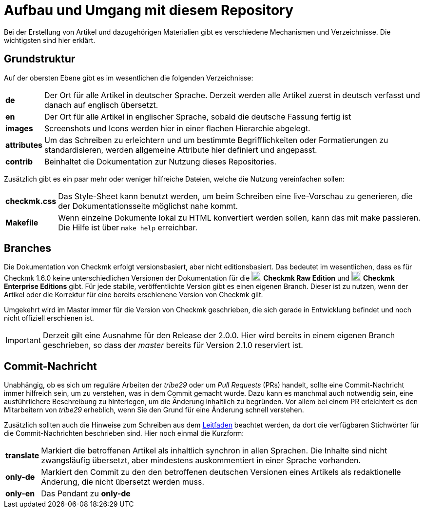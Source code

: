 = Aufbau und Umgang mit diesem Repository

:cmk: Checkmk
:v16: 1.6.0
:v20: 2.0.0
:v21: 2.1.0
:imagesdir: ../images
:CEE: pass:q,m[image:CEE.svg[CEE,title=Checkmk Enterprise Editions,width=20] *Checkmk Enterprise Editions*]
:CRE: pass:q,m[image:CRE.svg[CRE,title=Checkmk Raw Edition,width=20] *Checkmk Raw Edition*]

Bei der Erstellung von Artikel und dazugehörigen Materialien gibt es verschiedene Mechanismen und Verzeichnisse. Die wichtigsten sind hier erklärt.

== Grundstruktur

Auf der obersten Ebene gibt es im wesentlichen die folgenden Verzeichnisse:

[horizontal]
*de*:: Der Ort für alle Artikel in deutscher Sprache. Derzeit werden alle Artikel zuerst in deutsch verfasst und danach auf englisch übersetzt.
*en*:: Der Ort für alle Artikel in englischer Sprache, sobald die deutsche Fassung fertig ist
*images*:: Screenshots und Icons werden hier in einer flachen Hierarchie abgelegt.
*attributes*:: Um das Schreiben zu erleichtern und um bestimmte Begrifflichkeiten oder Formatierungen zu standardisieren, werden allgemeine Attribute hier definiert und angepasst.
*contrib*:: Beinhaltet die Dokumentation zur Nutzung dieses Repositories.

Zusätzlich gibt es ein paar mehr oder weniger hilfreiche Dateien, welche die Nutzung vereinfachen sollen:

[horizontal]
*checkmk.css*:: Das Style-Sheet kann benutzt werden, um beim Schreiben eine live-Vorschau zu generieren, die der Dokumentationsseite möglichst nahe kommt.
*Makefile*:: Wenn einzelne Dokumente lokal zu HTML konvertiert werden sollen, kann das mit make passieren. Die Hilfe ist über `make help` erreichbar.

== Branches

Die Dokumentation von {CMK} erfolgt versionsbasiert, aber nicht editionsbasiert. Das bedeutet im wesentlichen, dass es für {CMK} {v16} keine unterschiedlichen Versionen der Dokumentation für die {CRE} und {CEE} gibt. Für jede stabile, veröffentlichte Version gibt es einen eigenen Branch. Dieser ist zu nutzen, wenn der Artikel oder die Korrektur für eine bereits erschienene Version von {CMK} gilt.

Umgekehrt wird im Master immer für die Version von {CMK} geschrieben, die sich gerade in Entwicklung befindet und noch nicht offiziell erschienen ist.

[IMPORTANT]
Derzeit gilt eine Ausnahme für den Release der {v20}. Hier wird bereits in einem eigenen Branch geschrieben, so dass der _master_ bereits für Version {v21} reserviert ist.


== Commit-Nachricht

Unabhängig, ob es sich um reguläre Arbeiten der _tribe29_ oder um _Pull Requests_ (PRs) handelt, sollte eine Commit-Nachricht immer hilfreich sein, um zu verstehen, was in dem Commit gemacht wurde. Dazu kann es manchmal auch notwendig sein, eine ausführlichere Beschreibung zu hinterlegen, um die Änderung inhaltlich zu begründen. Vor allem bei einem PR erleichtert es den Mitarbeitern von _tribe29_ erheblich, wenn Sie den Grund für eine Änderung schnell verstehen.

Zusätzlich sollten auch die Hinweise zum Schreiben aus dem link:guide.adoc[Leitfaden] beachtet werden, da dort die verfügbaren Stichwörter für die Commit-Nachrichten beschrieben sind. Hier noch einmal die Kurzform:

[horizontal]
*translate*:: Markiert die betroffenen Artikel als inhaltlich synchron in allen Sprachen. Die Inhalte sind nicht zwangsläufig übersetzt, aber mindestens auskommentiert in einer Sprache vorhanden.
*only-de*:: Markiert den Commit zu den den betroffenen deutschen Versionen eines Artikels als redaktionelle Ánderung, die nicht übersetzt werden muss.
*only-en*:: Das Pendant zu *only-de*
